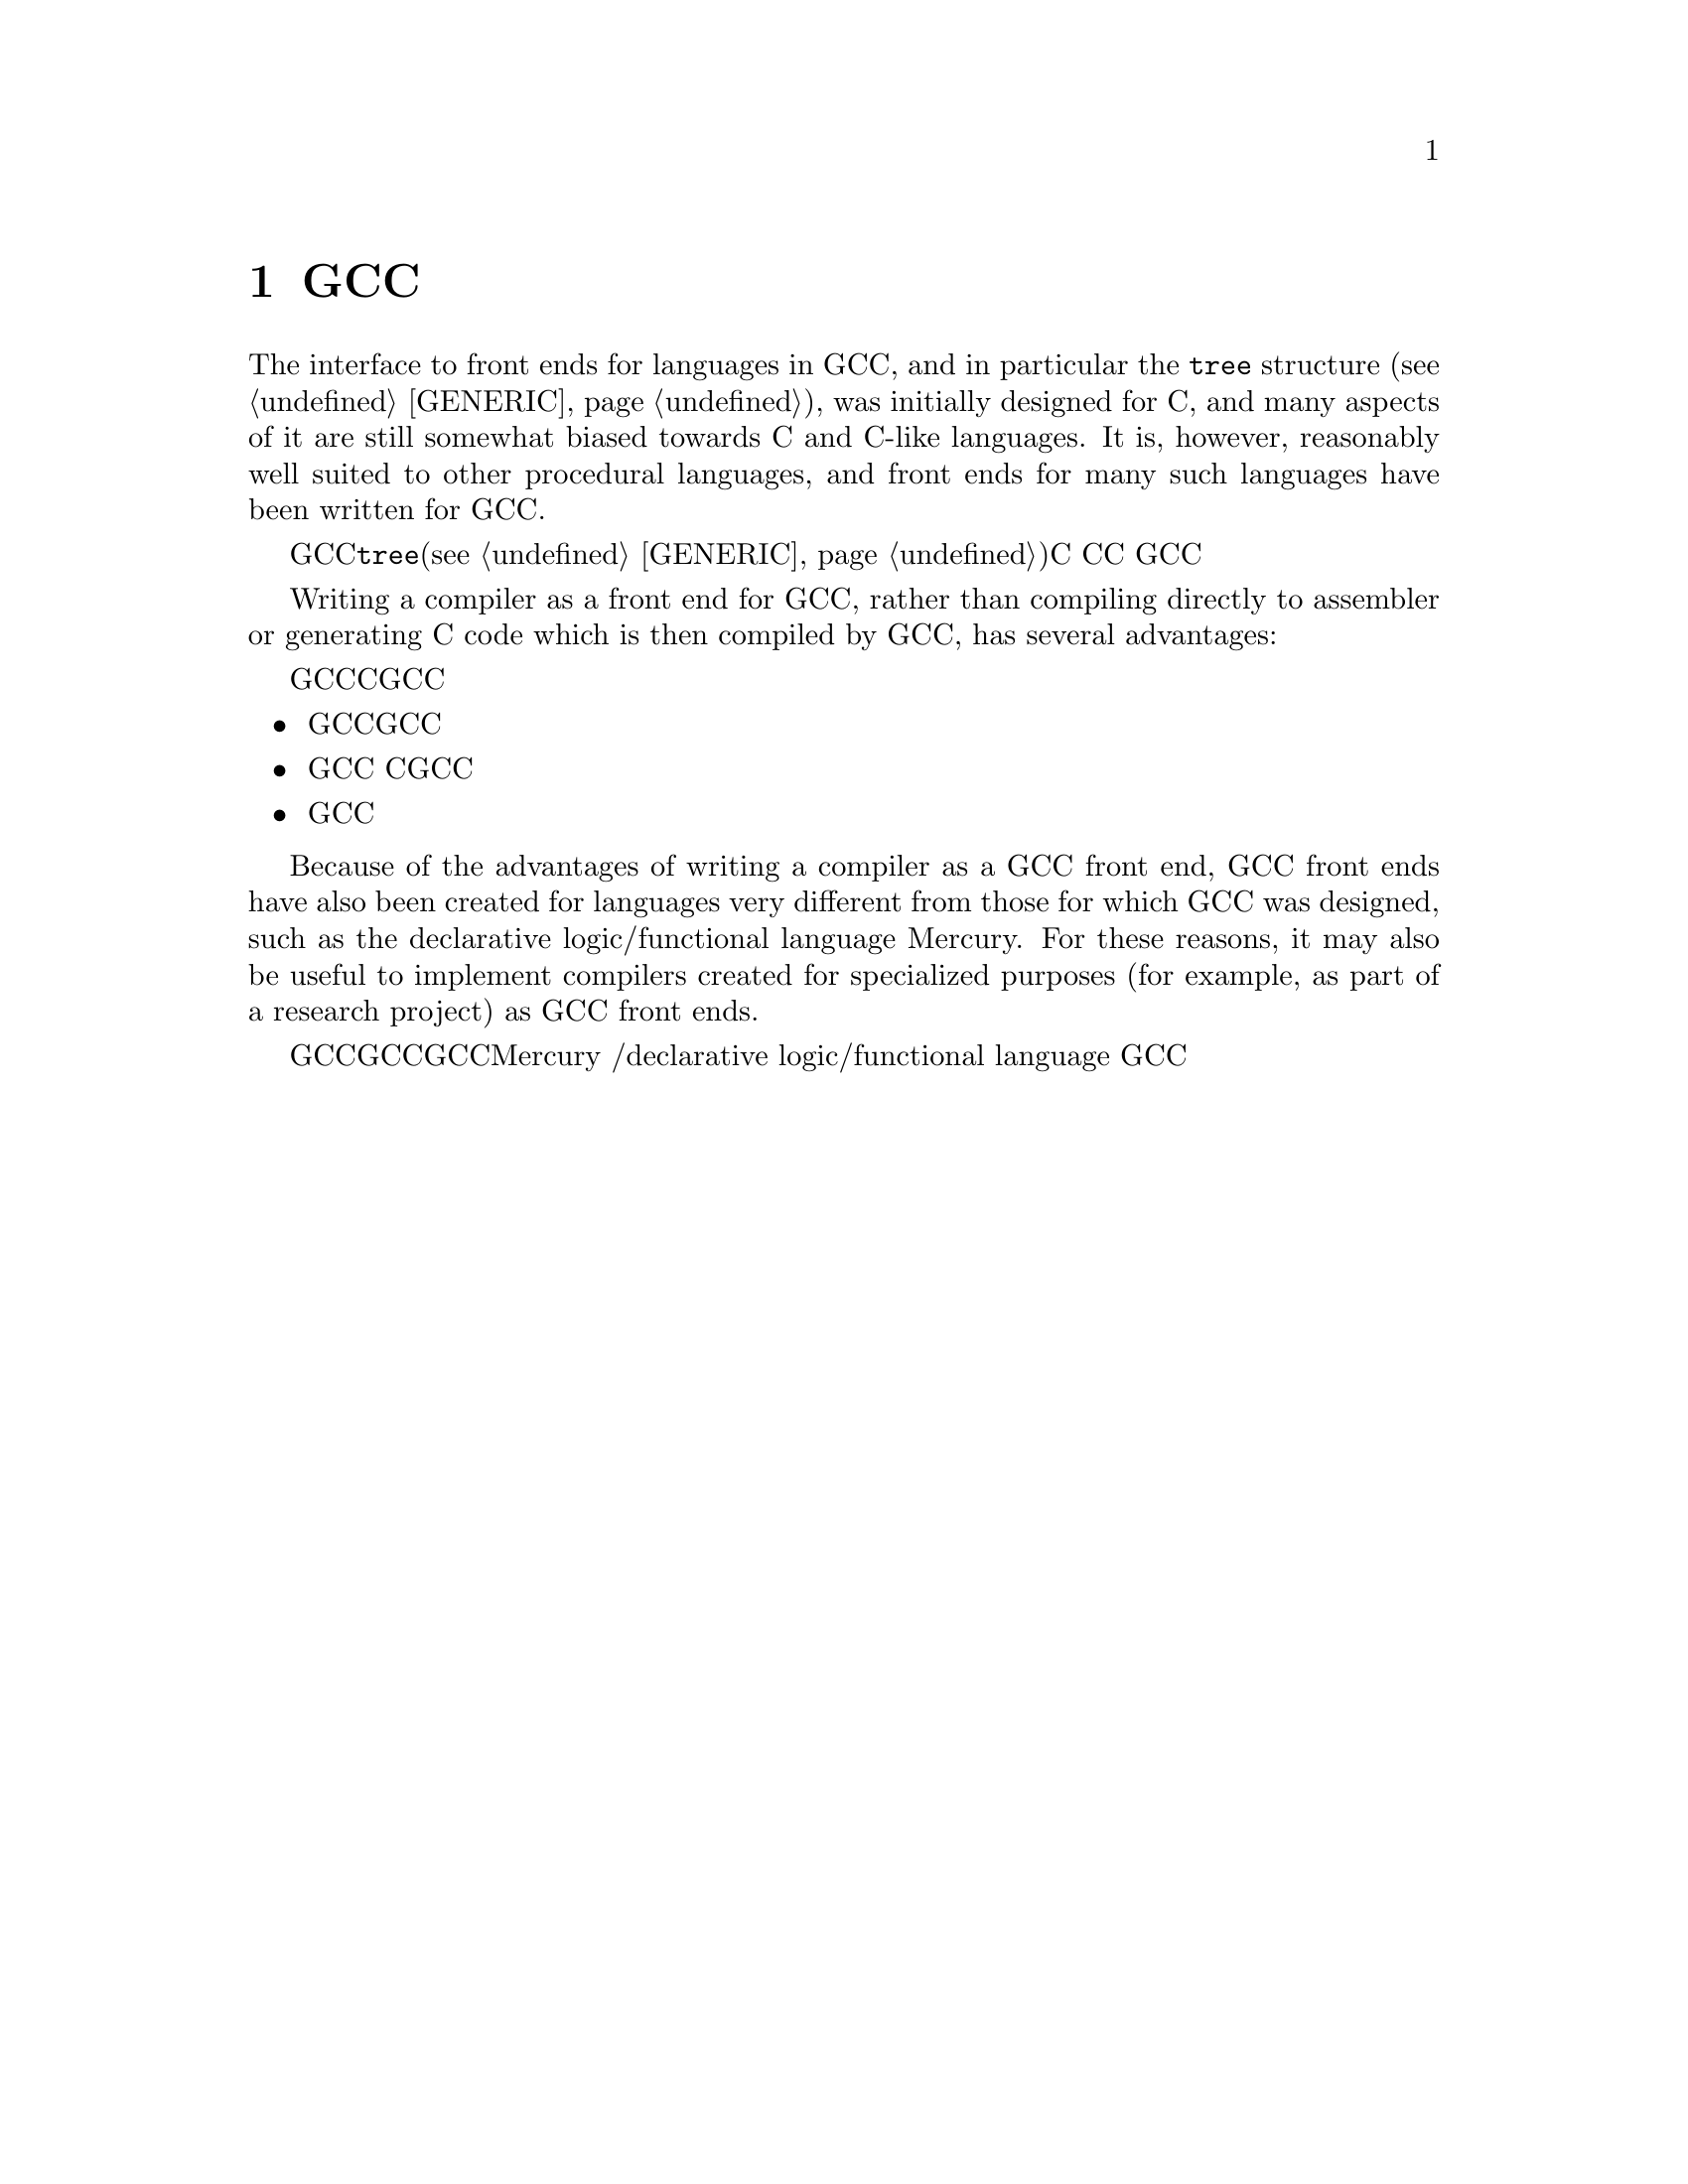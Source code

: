 @c Copyright (C) 2002, 2010 Free Software Foundation, Inc.
@c This is part of the GCC manual.
@c For copying conditions, see the file gcc.texi.

@node Languages
@chapter GCC语言前端

The interface to front ends for languages in GCC, and in particular
the @code{tree} structure (@pxref{GENERIC}), was initially designed for
C, and many aspects of it are still somewhat biased towards C and
C-like languages.  It is, however, reasonably well suited to other
procedural languages, and front ends for many such languages have been
written for GCC@.

GCC的前端接口，尤其是@code{tree}结构(@pxref{GENERIC})，刚开始的时候是针对C设计的，
而且迄今为止还是或多或少的偏向于C和类C的语言。但是它也适合其它的过程式语言，
并且已经有了不少这样的语言实现了GCC的前端。

Writing a compiler as a front end for GCC, rather than compiling
directly to assembler or generating C code which is then compiled by
GCC, has several advantages:

实现一个GCC前端编译器而不是直接把源语言编译成汇编代码，或是转换成C代码之后再交由GCC处理，
有如下好处：

@itemize @bullet
@item 实现成GCC前端，可以直接使用已有的大量GCC后端。
@item 实现成GCC前端，可以直接使用已有的所有优化。有些优化，像是别名分析，
直接把源语言编译成树结构要比先转换成C代码再用GCC处理效果更好。
@item 实现成GCC前端可以提供更好的编译信息支持。
@end itemize

Because of the advantages of writing a compiler as a GCC front end,
GCC front ends have also been created for languages very different
from those for which GCC was designed, such as the declarative
logic/functional language Mercury.  For these reasons, it may also be
useful to implement compilers created for specialized purposes (for
example, as part of a research project) as GCC front ends.

鉴于编译成GCC前端的诸多好处，许多和GCC设计初衷迥异的语言也实现了GCC前端，像是Mercury，
一个声明式逻辑/函数式语言（declarative logic/functional language）。
基于这些原因，把用于特殊目的（例如研究项目）编译器实现成GCC前端可能也是很有好处的。


